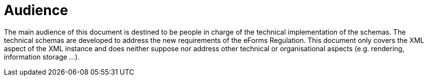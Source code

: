 = Audience

The main audience of this document is destined to be people in charge of
the technical implementation of the schemas. The technical schemas are
developed to address the new requirements of the eForms Regulation. This
document only covers the XML aspect of the XML instance and does neither
suppose nor address other technical or organisational aspects (e.g.
rendering, information storage ...).